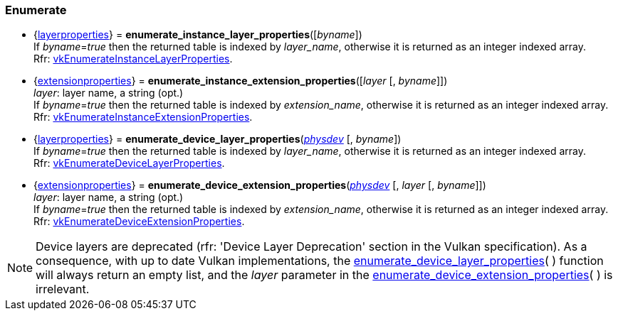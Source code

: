 
[[enumerate_layers]]
=== Enumerate

[[enumerate_instance_layer_properties]]
* {<<layerproperties, layerproperties>>} = *enumerate_instance_layer_properties*([_byname_]) +
[small]#If _byname_=_true_ then the returned table is indexed by _layer_name_, otherwise it is returned as an integer indexed array. +
Rfr: https://www.khronos.org/registry/vulkan/specs/1.0-extensions/html/vkspec.html#vkEnumerateInstanceLayerProperties[vkEnumerateInstanceLayerProperties].#

[[enumerate_instance_extension_properties]]
* {<<extensionproperties, extensionproperties>>} = *enumerate_instance_extension_properties*([_layer_ [, _byname_]]) +
[small]#_layer_: layer name, a string (opt.) +
If _byname_=_true_ then the returned table is indexed by _extension_name_, otherwise it is returned as an integer indexed array. +
Rfr: https://www.khronos.org/registry/vulkan/specs/1.0-extensions/html/vkspec.html#vkEnumerateInstanceExtensionProperties[vkEnumerateInstanceExtensionProperties].#

[[enumerate_device_layer_properties]]
* {<<layerproperties, layerproperties>>} = *enumerate_device_layer_properties*(<<physical_device, _physdev_>> [, _byname_]) +
[small]#If _byname_=_true_ then the returned table is indexed by _layer_name_, otherwise it is returned as an integer indexed array. +
Rfr: https://www.khronos.org/registry/vulkan/specs/1.0-extensions/html/vkspec.html#vkEnumerateDeviceLayerProperties[vkEnumerateDeviceLayerProperties].#

[[enumerate_device_extension_properties]]
* {<<extensionproperties, extensionproperties>>} = *enumerate_device_extension_properties*(<<physical_device, _physdev_>> [, _layer_ [, _byname_]]) +
[small]#_layer_: layer name, a string (opt.) +
If _byname_=_true_ then the returned table is indexed by _extension_name_, otherwise it is returned as an integer indexed array. +
Rfr: https://www.khronos.org/registry/vulkan/specs/1.0-extensions/html/vkspec.html#vkEnumerateDeviceExtensionProperties[vkEnumerateDeviceExtensionProperties].#

[[layer_deprecation]]
NOTE: Device layers are deprecated (rfr: 'Device Layer Deprecation' section in the Vulkan specification).
As a consequence, with up to date Vulkan implementations, the 
<<enumerate_device_layer_properties, enumerate_device_layer_properties>>(&nbsp;) function will always 
return an empty list, and the _layer_ parameter in the 
<<enumerate_device_extension_properties, enumerate_device_extension_properties>>(&nbsp;) is irrelevant.

